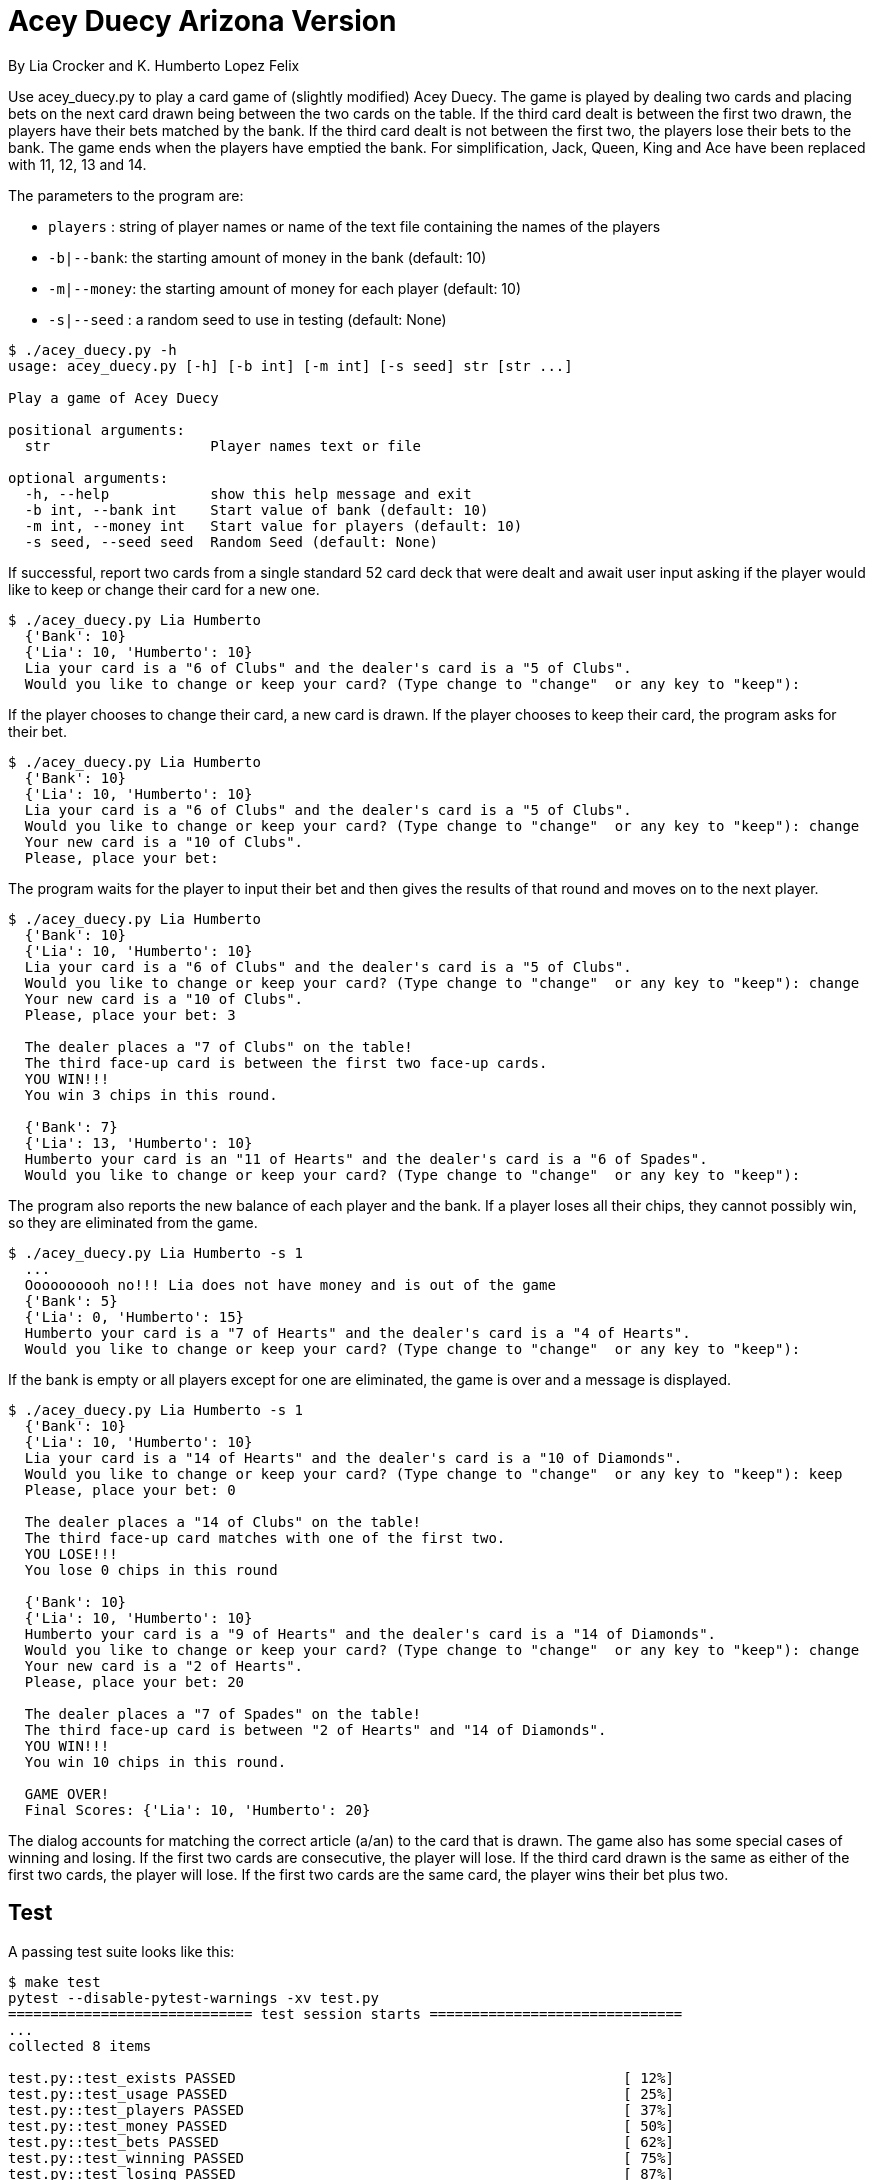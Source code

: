 = Acey Duecy Arizona Version

By Lia Crocker and K. Humberto Lopez Felix


Use acey_duecy.py to play a card game of (slightly modified) Acey Duecy. The game is played by dealing two cards and placing bets on the next card drawn being between the two cards on the table. If the third card dealt is between the first two drawn, the players have their bets matched by the bank. If the third card dealt is not between the first two, the players lose their bets to the bank. The game ends when the players have emptied the bank. For simplification, Jack, Queen, King and Ace have been replaced with 11, 12, 13 and 14.

The parameters to the program are:

* `players` : string of player names or name of the text file containing the names of the players
* `-b|--bank`: the starting amount of money in the bank (default: 10)
* `-m|--money`: the starting amount of money for each player (default: 10)
* `-s|--seed` : a random seed to use in testing (default: None)

----
$ ./acey_duecy.py -h
usage: acey_duecy.py [-h] [-b int] [-m int] [-s seed] str [str ...]

Play a game of Acey Duecy

positional arguments:
  str                   Player names text or file

optional arguments:
  -h, --help            show this help message and exit
  -b int, --bank int    Start value of bank (default: 10)
  -m int, --money int   Start value for players (default: 10)
  -s seed, --seed seed  Random Seed (default: None)
----					

If successful, report two cards from a single standard 52 card deck that were dealt and await user input asking if the player would like to keep or change their card for a new one.

----
$ ./acey_duecy.py Lia Humberto
  {'Bank': 10}
  {'Lia': 10, 'Humberto': 10}
  Lia your card is a "6 of Clubs" and the dealer's card is a "5 of Clubs".
  Would you like to change or keep your card? (Type change to "change"  or any key to "keep"): 
   
----

If the player chooses to change their card, a new card is drawn. If the player chooses to keep their card, the program asks for their bet.

----
$ ./acey_duecy.py Lia Humberto
  {'Bank': 10}
  {'Lia': 10, 'Humberto': 10}
  Lia your card is a "6 of Clubs" and the dealer's card is a "5 of Clubs".
  Would you like to change or keep your card? (Type change to "change"  or any key to "keep"): change
  Your new card is a "10 of Clubs".
  Please, place your bet:
   
----

The program waits for the player to input their bet and then gives the results of that round and moves on to the next player.

----
$ ./acey_duecy.py Lia Humberto
  {'Bank': 10}
  {'Lia': 10, 'Humberto': 10}
  Lia your card is a "6 of Clubs" and the dealer's card is a "5 of Clubs".
  Would you like to change or keep your card? (Type change to "change"  or any key to "keep"): change
  Your new card is a "10 of Clubs".
  Please, place your bet: 3

  The dealer places a "7 of Clubs" on the table!
  The third face-up card is between the first two face-up cards.
  YOU WIN!!!
  You win 3 chips in this round.
   
  {'Bank': 7}
  {'Lia': 13, 'Humberto': 10}
  Humberto your card is an "11 of Hearts" and the dealer's card is a "6 of Spades".
  Would you like to change or keep your card? (Type change to "change"  or any key to "keep"): 
----

The program also reports the new balance of each player and the bank. If a player loses all their chips, they cannot possibly win, so they are eliminated from the game.

----
$ ./acey_duecy.py Lia Humberto -s 1
  ...
  Oooooooooh no!!! Lia does not have money and is out of the game
  {'Bank': 5}
  {'Lia': 0, 'Humberto': 15}
  Humberto your card is a "7 of Hearts" and the dealer's card is a "4 of Hearts".
  Would you like to change or keep your card? (Type change to "change"  or any key to "keep"):
----

If the bank is empty or all players except for one are eliminated, the game is over and a message is displayed.

----
$ ./acey_duecy.py Lia Humberto -s 1
  {'Bank': 10}
  {'Lia': 10, 'Humberto': 10}
  Lia your card is a "14 of Hearts" and the dealer's card is a "10 of Diamonds".
  Would you like to change or keep your card? (Type change to "change"  or any key to "keep"): keep
  Please, place your bet: 0

  The dealer places a "14 of Clubs" on the table!
  The third face-up card matches with one of the first two.
  YOU LOSE!!!
  You lose 0 chips in this round

  {'Bank': 10}
  {'Lia': 10, 'Humberto': 10}
  Humberto your card is a "9 of Hearts" and the dealer's card is a "14 of Diamonds".
  Would you like to change or keep your card? (Type change to "change"  or any key to "keep"): change
  Your new card is a "2 of Hearts".
  Please, place your bet: 20

  The dealer places a "7 of Spades" on the table!
  The third face-up card is between "2 of Hearts" and "14 of Diamonds".
  YOU WIN!!!
  You win 10 chips in this round.

  GAME OVER!
  Final Scores: {'Lia': 10, 'Humberto': 20}
----

The dialog accounts for matching the correct article (a/an) to the card that is drawn. The game also has some special cases of winning and losing. If the first two cards are consecutive, the player will lose. If the third card drawn is the same as either of the first two cards, the player will lose. If the first two cards are the same card, the player wins their bet plus two. 

== Test

A passing test suite looks like this:

----
$ make test
pytest --disable-pytest-warnings -xv test.py
============================= test session starts ==============================
...
collected 8 items

test.py::test_exists PASSED                                              [ 12%]
test.py::test_usage PASSED                                               [ 25%]
test.py::test_players PASSED                                             [ 37%]
test.py::test_money PASSED                                               [ 50%]
test.py::test_bets PASSED                                                [ 62%]
test.py::test_winning PASSED                                             [ 75%]
test.py::test_losing PASSED                                              [ 87%]
test.py::test_ending PASSED                                              [100%]

========================= 8 passed, 1 warning in 5.79s =========================
----
